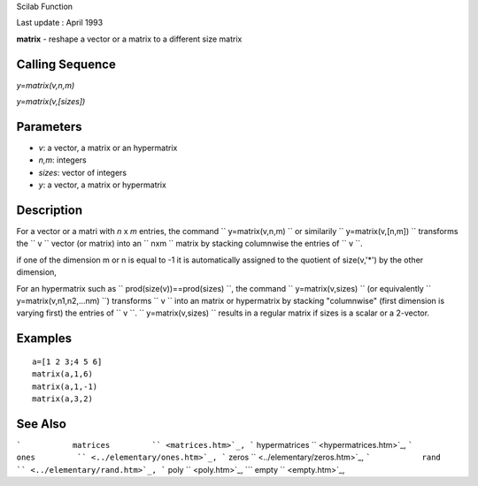 Scilab Function

Last update : April 1993

**matrix** - reshape a vector or a matrix to a different size matrix

Calling Sequence
~~~~~~~~~~~~~~~~

`y=matrix(v,n,m)`

`y=matrix(v,[sizes])`

Parameters
~~~~~~~~~~

-  `v`: a vector, a matrix or an hypermatrix
-  `n,m`: integers
-  `sizes`: vector of integers
-  `y`: a vector, a matrix or hypermatrix

Description
~~~~~~~~~~~

For a vector or a matri with  `n` x `m` entries, the command
``         y=matrix(v,n,m)       `` or similarily
``         y=matrix(v,[n,m])       `` transforms the
``         v       `` vector (or matrix) into an ``         nxm       ``
matrix by stacking columnwise the entries of ``         v       ``.

if one of the dimension m or n is equal to -1 it is automatically
assigned to the quotient of size(v,'\*') by the other dimension,

For an hypermatrix such as
``         prod(size(v))==prod(sizes)       ``, the command
``         y=matrix(v,sizes)       `` (or equivalently
``         y=matrix(v,n1,n2,...nm)       ``) transforms
``         v       `` into an matrix or hypermatrix by stacking
"columnwise" (first dimension is varying first) the entries of
``         v       ``. ``         y=matrix(v,sizes)       `` results in
a regular matrix if sizes is a scalar or a 2-vector.

Examples
~~~~~~~~

::


    a=[1 2 3;4 5 6]
    matrix(a,1,6)
    matrix(a,1,-1)
    matrix(a,3,2)
     
      

See Also
~~~~~~~~

```           matrices         `` <matrices.htm>`_,
```           hypermatrices         `` <hypermatrices.htm>`_,
```           ones         `` <../elementary/ones.htm>`_,
```           zeros         `` <../elementary/zeros.htm>`_,
```           rand         `` <../elementary/rand.htm>`_,
```           poly         `` <poly.htm>`_,
```           empty         `` <empty.htm>`_,
